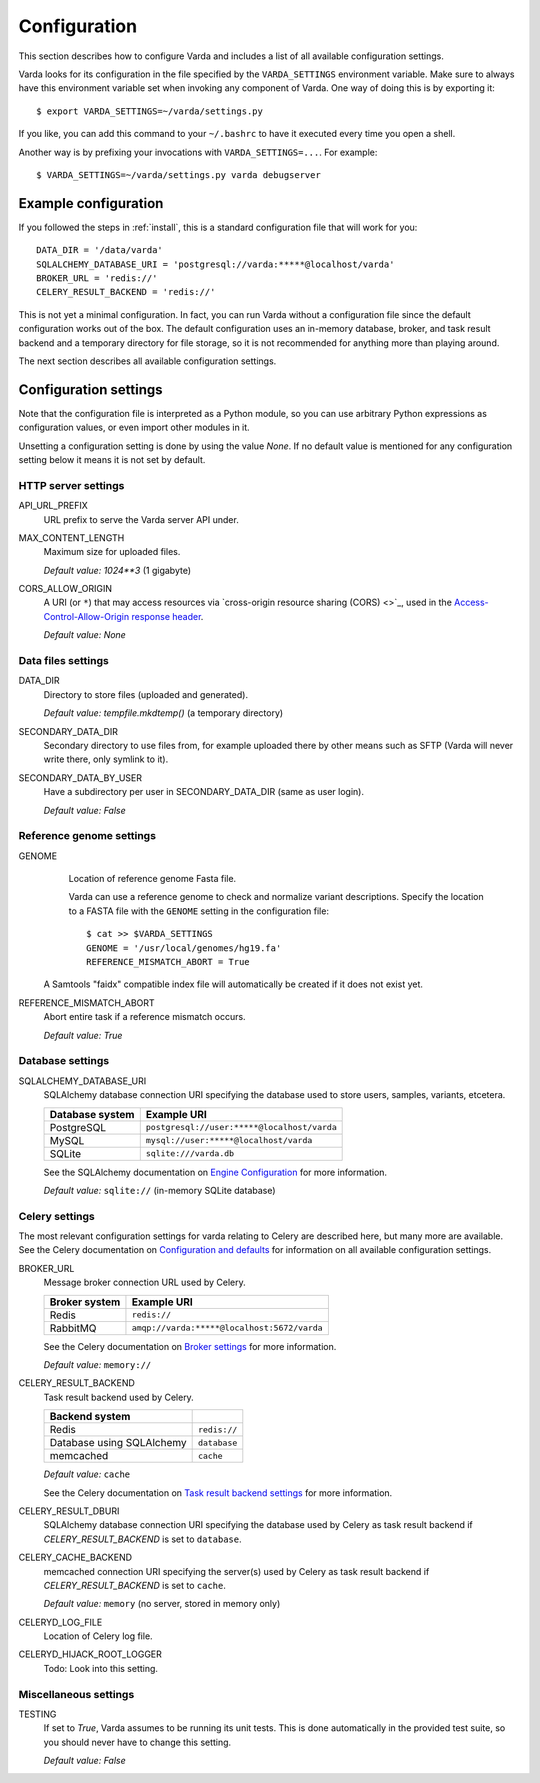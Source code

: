 .. _config:

Configuration
=============

.. highlight:: bash

This section describes how to configure Varda and includes a list of all
available configuration settings.

Varda looks for its configuration in the file specified by the
``VARDA_SETTINGS`` environment variable. Make sure to always have this
environment variable set when invoking any component of Varda. One way of
doing this is by exporting it::

    $ export VARDA_SETTINGS=~/varda/settings.py

If you like, you can add this command to your ``~/.bashrc`` to have it
executed every time you open a shell.

Another way is by prefixing your invocations with ``VARDA_SETTINGS=...``. For
example::

    $ VARDA_SETTINGS=~/varda/settings.py varda debugserver


Example configuration
---------------------

.. highlight:: python

If you followed the steps in :ref:`install`, this is a standard configuration
file that will work for you::

    DATA_DIR = '/data/varda'
    SQLALCHEMY_DATABASE_URI = 'postgresql://varda:*****@localhost/varda'
    BROKER_URL = 'redis://'
    CELERY_RESULT_BACKEND = 'redis://'

This is not yet a minimal configuration. In fact, you can run Varda without a
configuration file since the default configuration works out of the box. The
default configuration uses an in-memory database, broker, and task result
backend and a temporary directory for file storage, so it is not recommended
for anything more than playing around.

The next section describes all available configuration settings.


Configuration settings
----------------------

Note that the configuration file is interpreted as a Python module, so you can
use arbitrary Python expressions as configuration values, or even import other
modules in it.

Unsetting a configuration setting is done by using the value `None`. If no
default value is mentioned for any configuration setting below it means it is
not set by default.


HTTP server settings
^^^^^^^^^^^^^^^^^^^^

API_URL_PREFIX
  URL prefix to serve the Varda server API under.

MAX_CONTENT_LENGTH
  Maximum size for uploaded files.

  `Default value:` `1024**3` (1 gigabyte)

CORS_ALLOW_ORIGIN
  A URI (or ``*``) that may access resources via `cross-origin resource
  sharing (CORS) <>`_, used in the `Access-Control-Allow-Origin response
  header <https://developer.mozilla.org/en-US/docs/Web/HTTP/Access_control_CORS#Access-Control-Allow-Origin>`_.

  `Default value:` `None`


Data files settings
^^^^^^^^^^^^^^^^^^^

DATA_DIR
  Directory to store files (uploaded and generated).

  `Default value:` `tempfile.mkdtemp()` (a temporary directory)

SECONDARY_DATA_DIR
  Secondary directory to use files from, for example uploaded there by other
  means such as SFTP (Varda will never write there, only symlink to it).

SECONDARY_DATA_BY_USER
  Have a subdirectory per user in SECONDARY_DATA_DIR (same as user login).

  `Default value:` `False`


Reference genome settings
^^^^^^^^^^^^^^^^^^^^^^^^^

GENOME
  Location of reference genome Fasta file.

  Varda can use a reference genome to check and normalize variant
  descriptions. Specify the location to a FASTA file with the ``GENOME``
  setting in the configuration file::

      $ cat >> $VARDA_SETTINGS
      GENOME = '/usr/local/genomes/hg19.fa'
      REFERENCE_MISMATCH_ABORT = True

 A Samtools "faidx" compatible index file will automatically be created if it
 does not exist yet.

REFERENCE_MISMATCH_ABORT
  Abort entire task if a reference mismatch occurs.

  `Default value:` `True`


Database settings
^^^^^^^^^^^^^^^^^

SQLALCHEMY_DATABASE_URI
  SQLAlchemy database connection URI specifying the database used to store
  users, samples, variants, etcetera.

  ================   ============================================
  Database system    Example URI
  ================   ============================================
  PostgreSQL         ``postgresql://user:*****@localhost/varda``
  MySQL              ``mysql://user:*****@localhost/varda``
  SQLite             ``sqlite:///varda.db``
  ================   ============================================

  See the SQLAlchemy documentation on
  `Engine Configuration
  <http://docs.sqlalchemy.org/en/latest/core/engines.html>`_ for more
  information.

  `Default value:` ``sqlite://`` (in-memory SQLite database)


Celery settings
^^^^^^^^^^^^^^^

The most relevant configuration settings for varda relating to Celery are
described here, but many more are available. See the Celery documentation on
`Configuration and defaults
<http://docs.celeryproject.org/en/latest/configuration.html#example-configuration-file>`_
for information on all available configuration settings.

BROKER_URL
  Message broker connection URL used by Celery.

  ==============  ============================================
  Broker system   Example URI
  ==============  ============================================
  Redis           ``redis://``
  RabbitMQ        ``amqp://varda:*****@localhost:5672/varda``
  ==============  ============================================

  See the Celery documentation on `Broker settings
  <http://docs.celeryproject.org/en/latest/configuration.html#broker-settings>`_
  for more information.

  `Default value:` ``memory://``

CELERY_RESULT_BACKEND
  Task result backend used by Celery.

  ==========================  =============
  Backend system
  ==========================  =============
  Redis                       ``redis://``
  Database using SQLAlchemy   ``database``
  memcached                   ``cache``
  ==========================  =============

  `Default value:` ``cache``

  See the Celery documentation on `Task result backend settings
  <http://docs.celeryproject.org/en/latest/configuration.html#task-result-backend-settings>`_
  for more information.

CELERY_RESULT_DBURI
  SQLAlchemy database connection URI specifying the database used by Celery as
  task result backend if `CELERY_RESULT_BACKEND` is set to ``database``.

CELERY_CACHE_BACKEND
  memcached connection URI specifying the server(s) used by Celery as task
  result backend if `CELERY_RESULT_BACKEND` is set to ``cache``.

  `Default value:` ``memory`` (no server, stored in memory only)

CELERYD_LOG_FILE
  Location of Celery log file.

CELERYD_HIJACK_ROOT_LOGGER
  Todo: Look into this setting.


Miscellaneous settings
^^^^^^^^^^^^^^^^^^^^^^

TESTING
  If set to `True`, Varda assumes to be running its unit tests. This is done
  automatically in the provided test suite, so you should never have to change
  this setting.

  `Default value:` `False`
